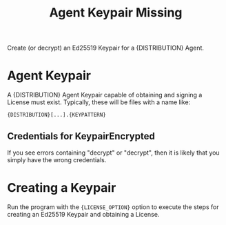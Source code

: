 #+title: Agent Keypair Missing
#+OPTIONS: toc:nil title:nil author:nil

#+BEGIN_ABSTRACT
Create (or decrypt) an Ed25519 Keypair for a {DISTRIBUTION} Agent.

#+END_ABSTRACT

* Agent Keypair

  A {DISTRIBUTION} Agent Keypair capable of obtaining and signing a License must exist.  Typically,
  these will be files with a name like:

  : {DISTRIBUTION}[...].{KEYPATTERN}

** Credentials for KeypairEncrypted

   If you see errors containing "decrypt" or "decrypt", then it is likely that you simply have the
   wrong credentials.

* Creating a Keypair

  Run the program with the ={LICENSE_OPTION}= option to execute the steps for creating an Ed25519 Keypair
  and obtaining a License.

